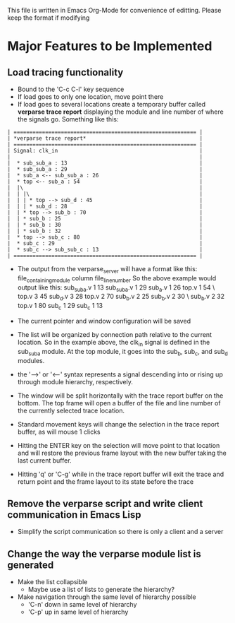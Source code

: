 This file is written in Emacs Org-Mode for convenience of editting. Please
keep the format if modifying

* Major Features to be Implemented

** Load tracing functionality
   - Bound to the 'C-c C-l' key sequence
   - If load goes to only one location, move point there
   - If load goes to several locations create a temporary buffer
     called *verparse trace report* displaying the module and line
     number of where the signals go. Something like this:
#+BEGIN_SRC fundamental
     | ========================================================== |
     | *verparse trace report*                                    |
     | ========================================================== |
     | Signal: clk_in                                             |
     |                                                            |
     |  * sub_sub_a : 13                                          |
     |  * sub_sub_a : 29                                          |
     |  * sub_a <-- sub_sub_a : 26                                |
     |  * top <-- sub_a : 54                                      |
     |  |\                                                        |
     |  | |\                                                      |
     |  | | * top --> sub_d : 45                                  |
     |  | | * sub_d : 28                                          |
     |  | * top --> sub_b : 70                                    |
     |  | * sub_b : 25                                            |
     |  | * sub_b : 30                                            |
     |  | * sub_b : 32                                            |
     |  * top --> sub_c : 80                                      |
     |  * sub_c : 29                                              |
     |  * sub_c --> sub_sub_c : 13                                |
     | ========================================================== |
#+END_SRC

     - The output from the verparse_server will have a format like this:
       file_containing_module column file_line_number
       So the above example would output like this:
       sub_sub_a.v 1 13 sub_sub_a.v 1 29 sub_a.v 1 26 top.v 1 54 \
       top.v 3 45 sub_d.v 3 28 top.v 2 70 sub_b.v 2 25 sub_b.v 2 30 \
       sub_b.v 2 32 top.v 1 80 sub_c 1 29 sub_c 1 13

     - The current pointer and window configuration will be saved
     - The list will be organized by connection path relative to the current
       location. So in the example above, the clk_in signal is defined
       in the sub_sub_a module. At the top module, it goes into
       the sub_b, sub_c, and sub_d modules.
     - the '-->' or '<--' syntax represents a signal descending into
       or rising up through module hierarchy, respectively.
     - The window will be split horizontally with the trace
       report buffer on the bottom. The top frame will open a buffer
       of the file and line number of the currently selected
       trace location.
     - Standard movement keys will change the selection in the
       trace report buffer, as will mouse 1 clicks
     - Hitting the ENTER key on the selection will move
       point to that location and will restore the previous
       frame layout with the new buffer taking the last
       current buffer.
     - Hitting 'q' or 'C-g' while in the trace report buffer
       will exit the trace and return point and the frame layout
       to its state before the trace
  

** Remove the verparse script and write client communication in Emacs Lisp
   - Simplify the script communication so there is only a client and a server

** Change the way the *verparse module list* is generated
   - Make the list collapsible
     - Maybe use a list of lists to generate the hierarchy?
   - Make navigation through the same level of hierarchy possible
     - 'C-n' down in same level of hierarchy
     - 'C-p' up in same level of hierarchy


